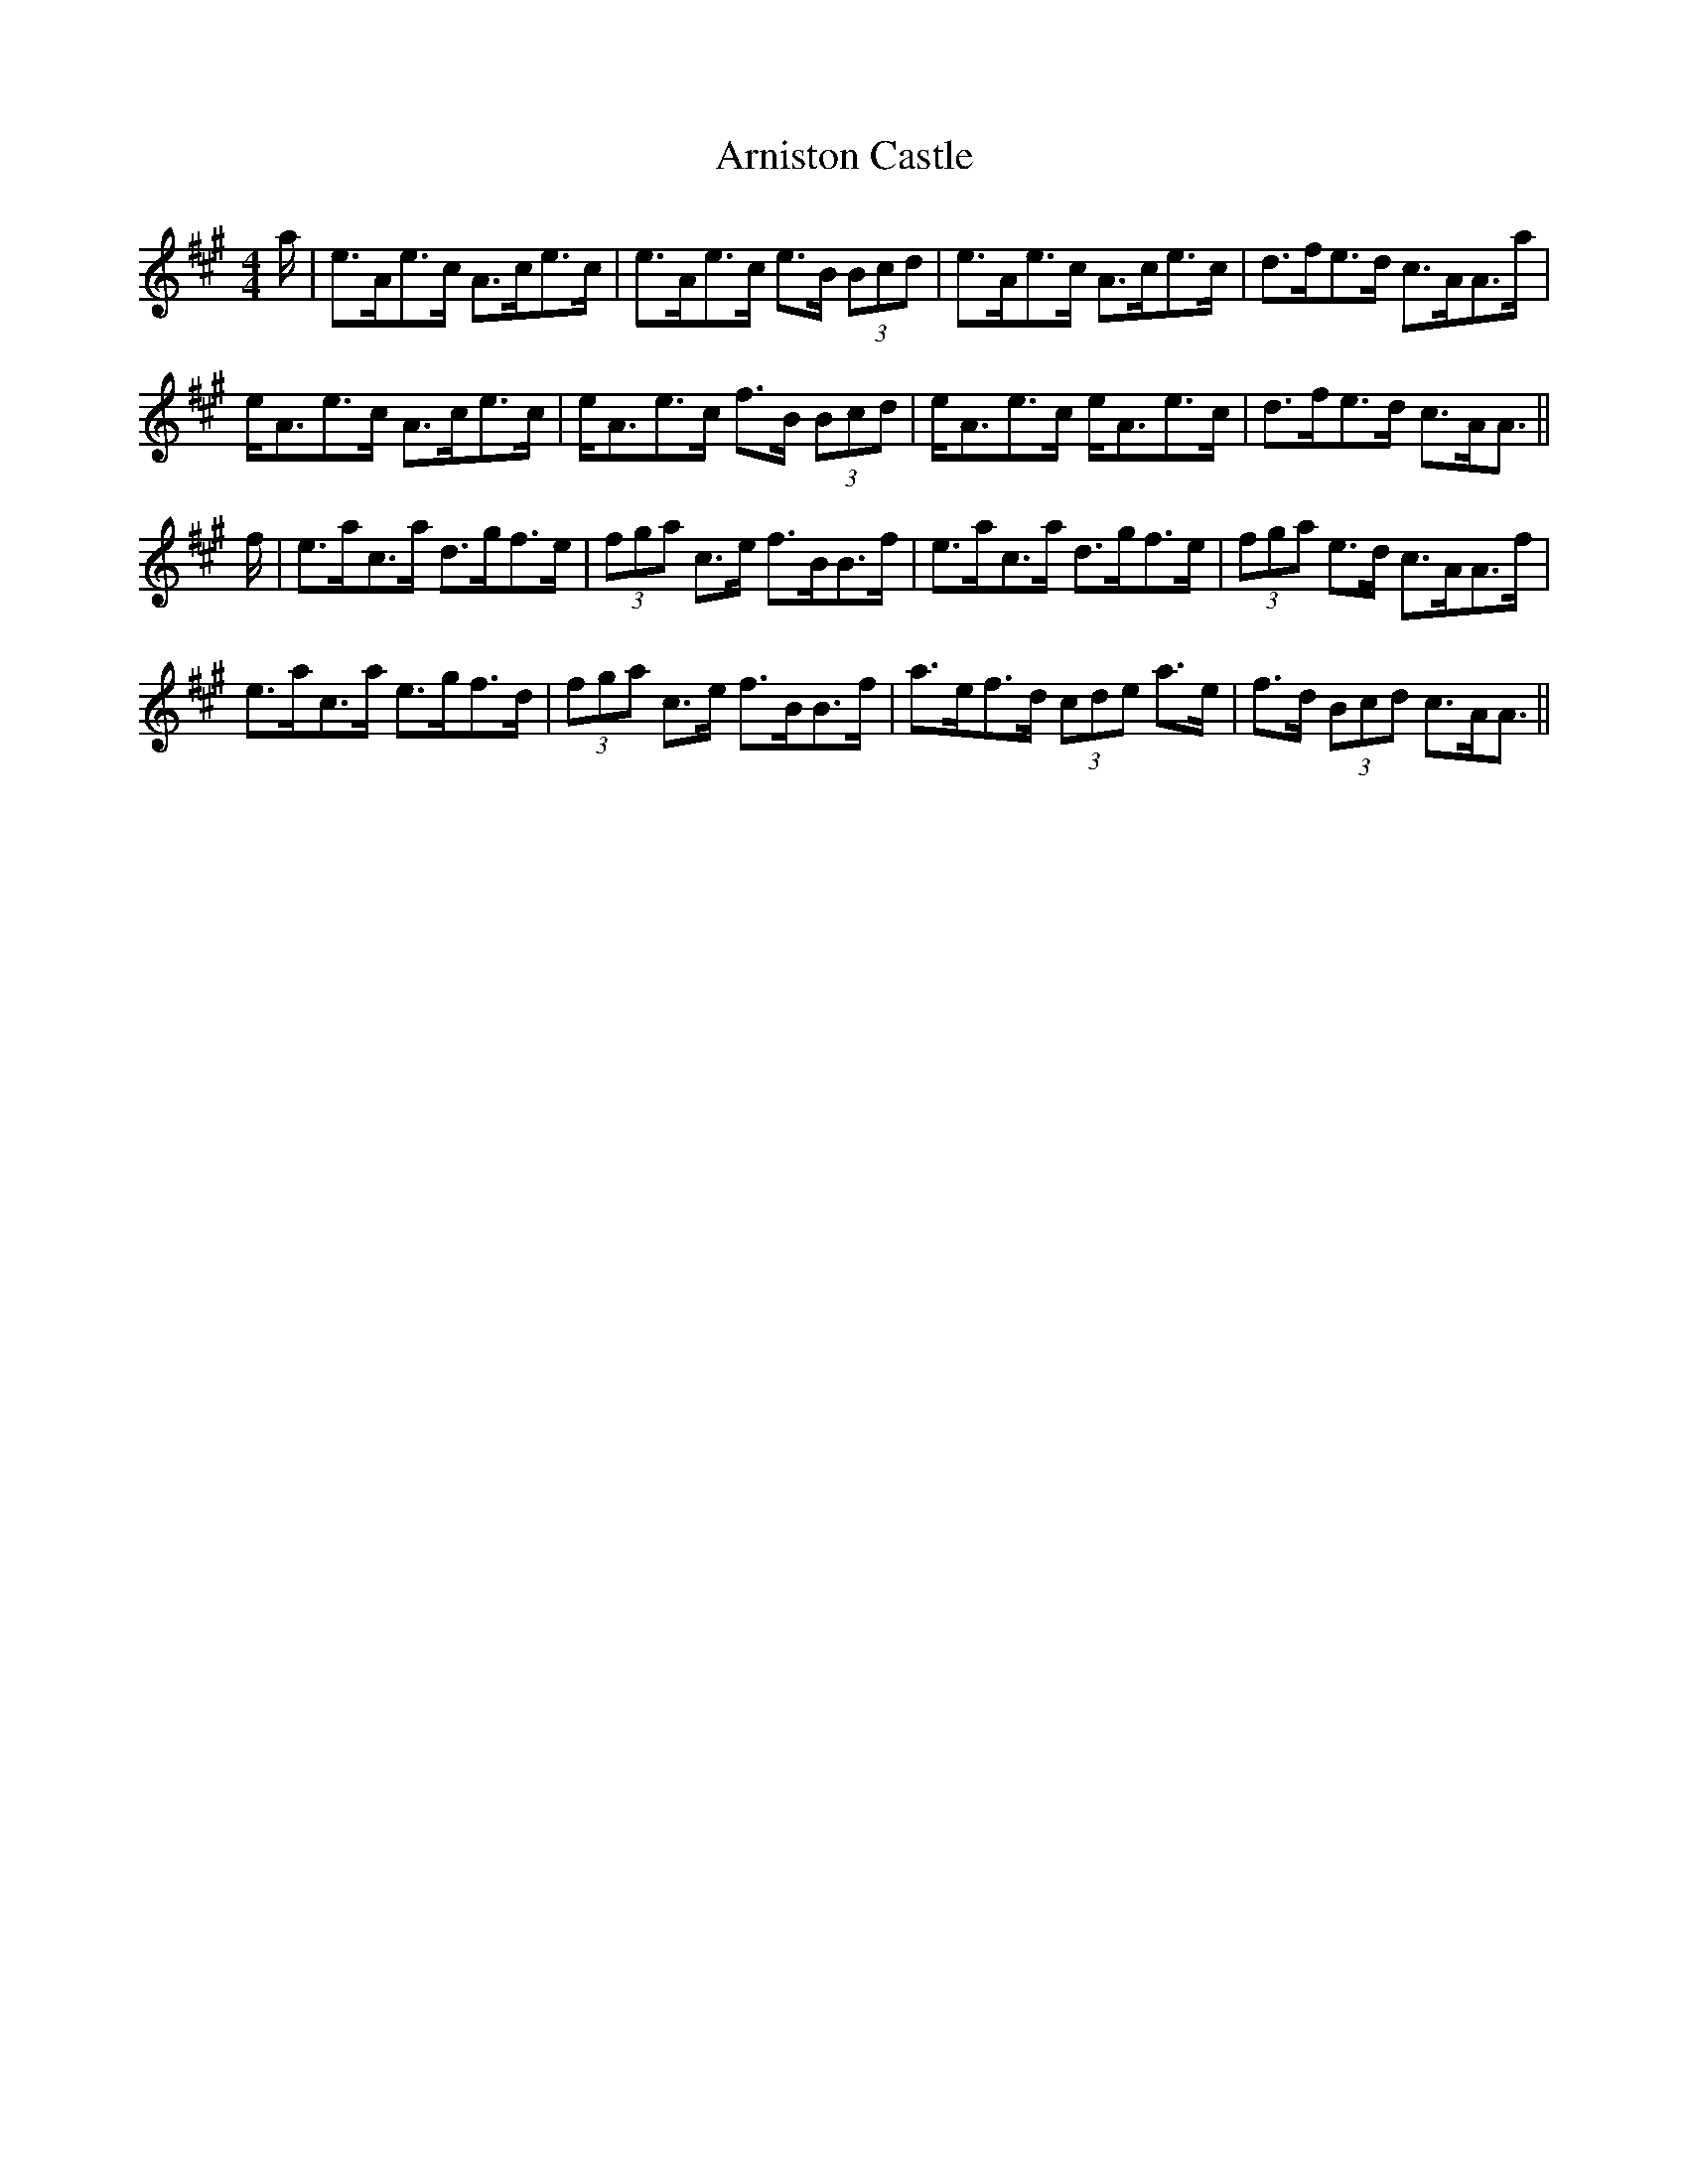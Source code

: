 X: 1880
T: Arniston Castle
R: strathspey
M: 4/4
K: Amajor
a/|e>Ae>c A>ce>c|e>Ae>c e>B (3Bcd|e>Ae>c A>ce>c|d>fe>d c>AA>a|
e<Ae>c A>ce>c|e<Ae>c f>B (3Bcd|e<Ae>c e<Ae>c|d>fe>d c>AA3/2||
f/|e>ac>a d>gf>e|(3fga c>e f>BB>f|e>ac>a d>gf>e|(3fga e>d c>AA>f|
e>ac>a e>gf>d|(3fga c>e f>BB>f|a>ef>d (3cde a>e|f>d (3Bcd c>AA3/2||

